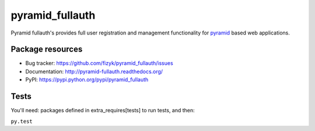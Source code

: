 pyramid_fullauth
================

.. image:: https://img.shields.io/pypi/v/pyramid_fullauth.svg
    :target: https://pypi.python.org/pypi/pyramid_fullauth/
    :alt: Latest PyPI version

.. image:: https://readthedocs.org/projects/pyramid_fullauth/badge/?version=v1.0.0
    :target: https://readthedocs.org/projects/pyramid_fullauth/?badge=v1.0.0
    :alt: Documentation Status

.. image:: https://img.shields.io/pypi/dm/pyramid_fullauth.svg
    :target: https://pypi.python.org/pypi/pyramid_fullauth/
    :alt: Number of PyPI downloads

.. image:: https://img.shields.io/pypi/wheel/pyramid_fullauth.svg
    :target: https://pypi.python.org/pypi/pyramid_fullauth/
    :alt: Wheel Status

.. image:: https://img.shields.io/pypi/l/pyramid_fullauth.svg
    :target: https://pypi.python.org/pypi/pyramid_fullauth/
    :alt: License

Pyramid fullauth's provides full user registration and management functionality for
`pyramid <http://docs.pylonsproject.org/en/latest/docs/pyramid.html>`_ based web applications.

Package resources
-----------------

* Bug tracker: https://github.com/fizyk/pyramid_fullauth/issues
* Documentation: http://pyramid-fullauth.readthedocs.org/
* PyPI: https://pypi.python.org/pypi/pyramid_fullauth


Tests
-----

You'll need: packages defined in extra_requires[tests] to run tests, and then:

``py.test``
